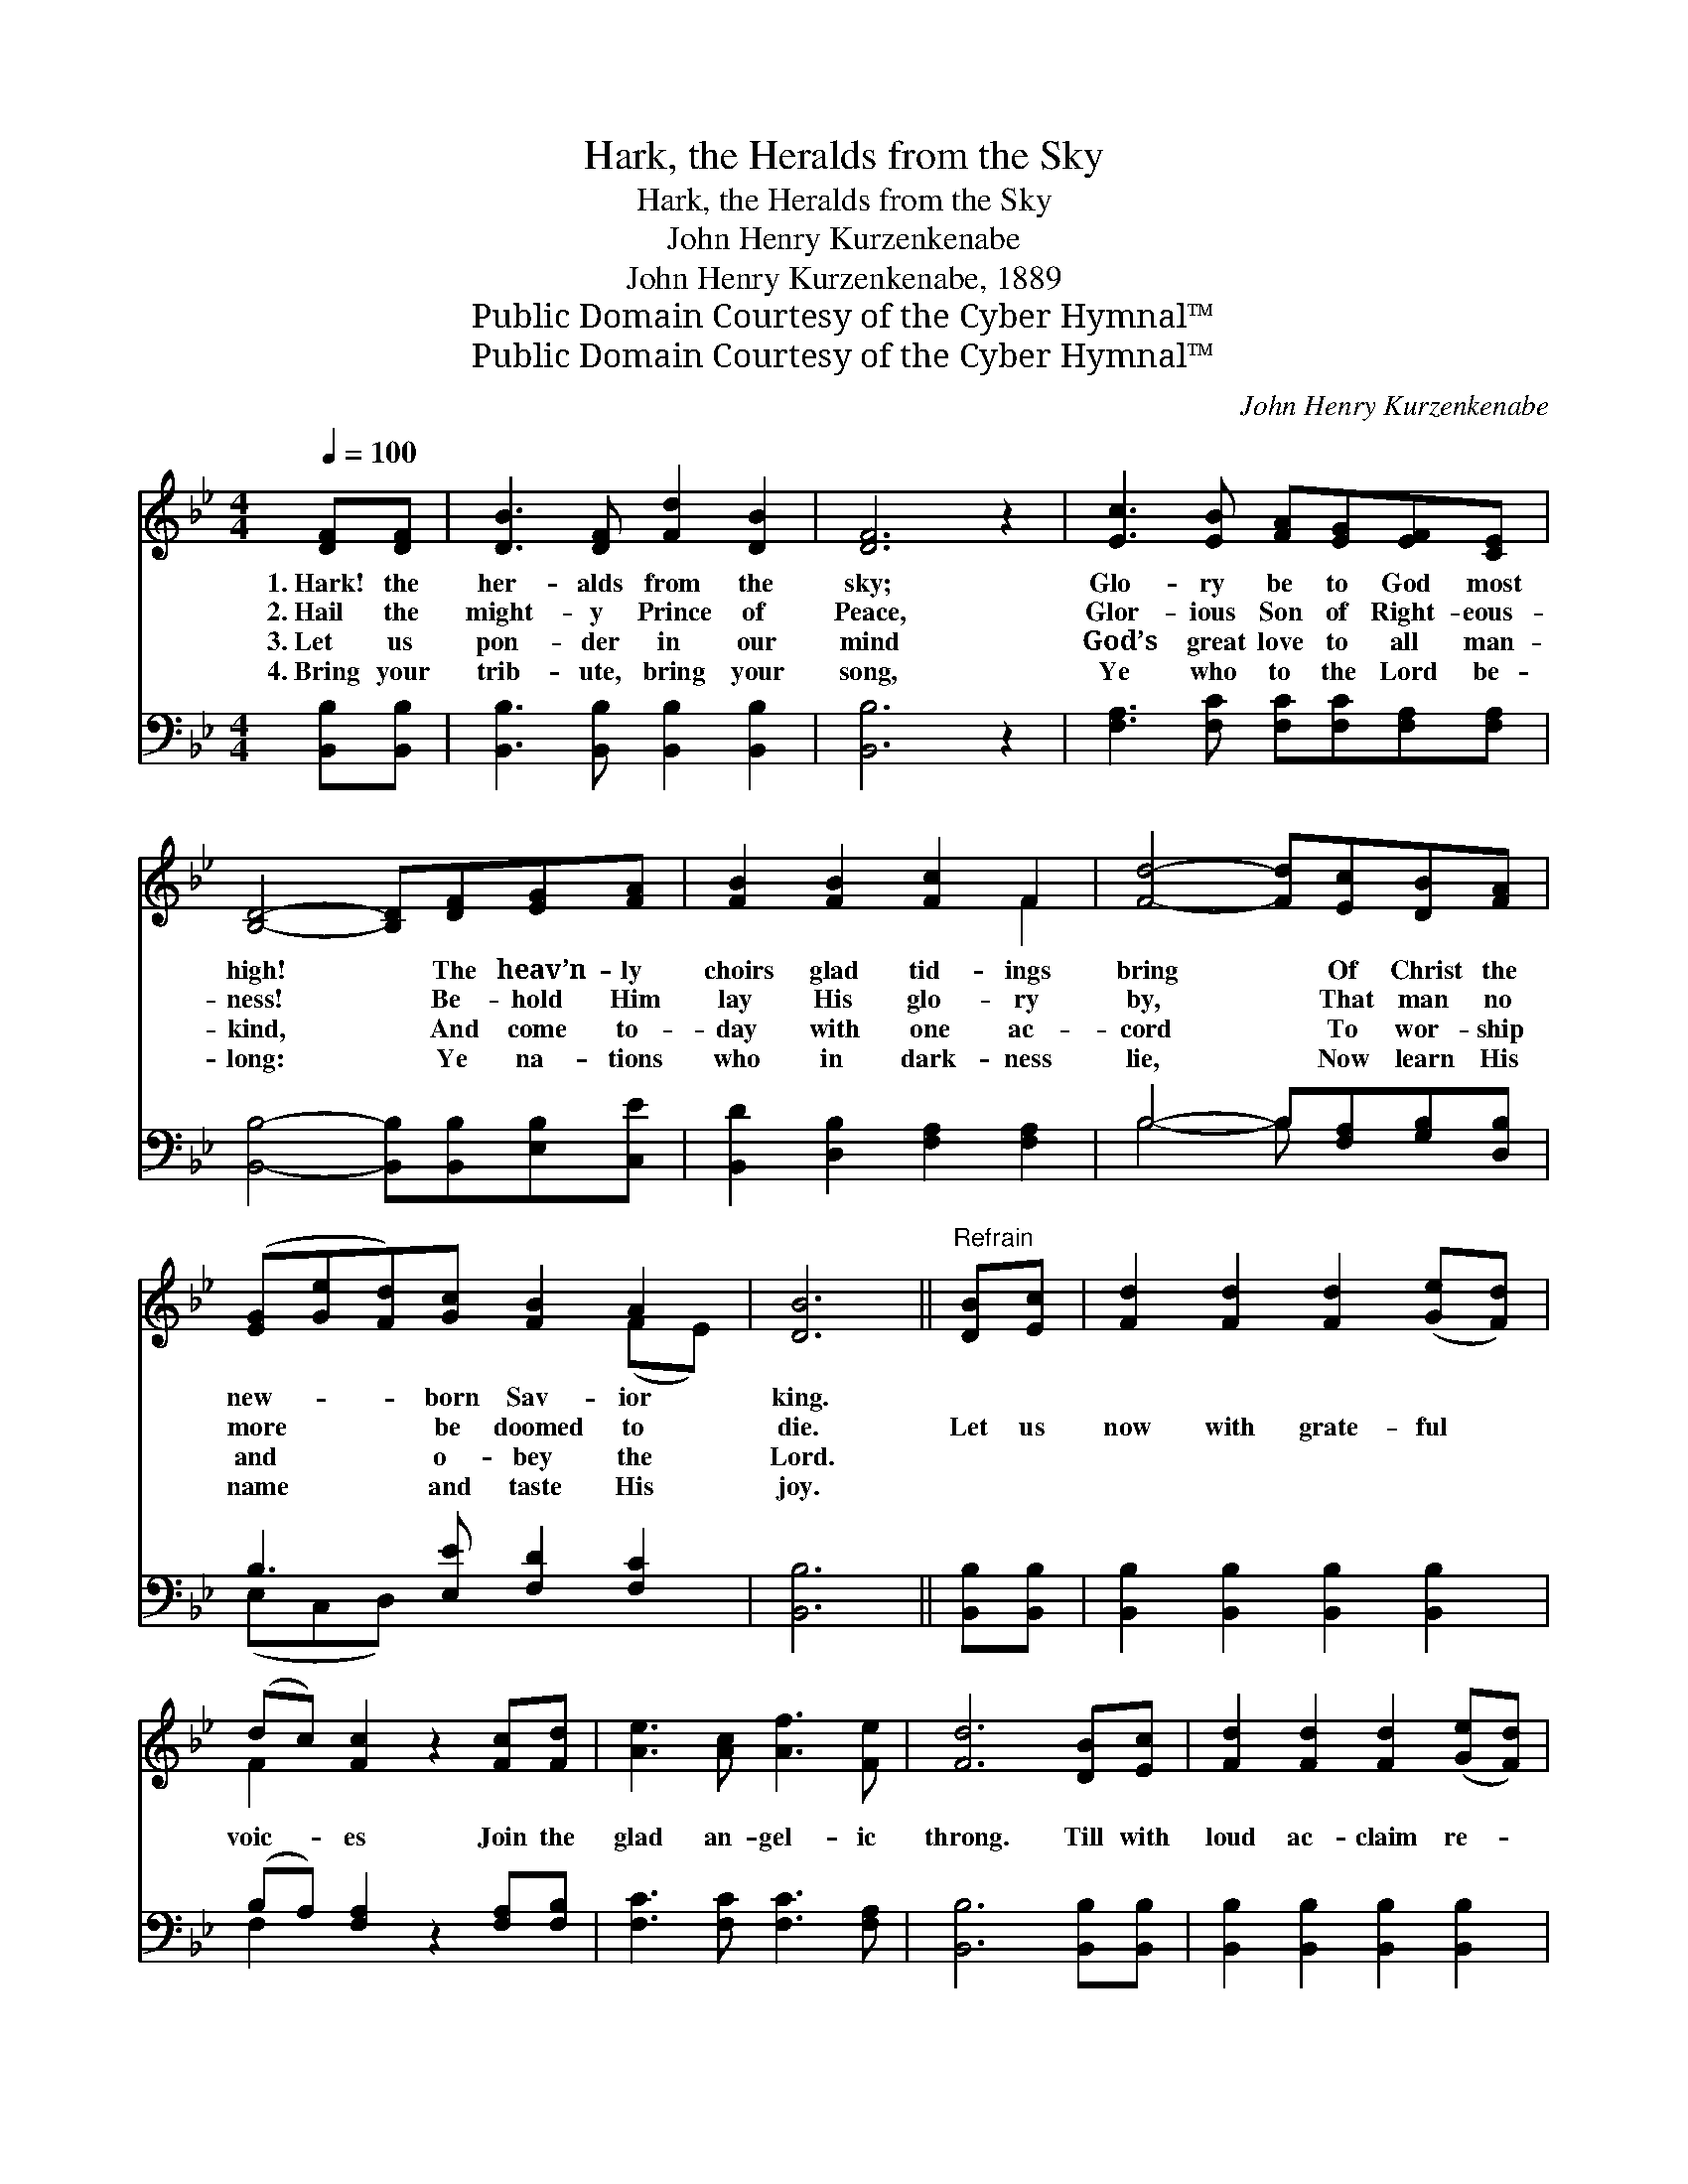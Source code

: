 X:1
T:Hark, the Heralds from the Sky
T:Hark, the Heralds from the Sky
T:John Henry Kurzenkenabe
T:John Henry Kurzenkenabe, 1889
T:Public Domain Courtesy of the Cyber Hymnal™
T:Public Domain Courtesy of the Cyber Hymnal™
C:John Henry Kurzenkenabe
Z:Public Domain
Z:Courtesy of the Cyber Hymnal™
%%score ( 1 2 ) ( 3 4 )
L:1/8
Q:1/4=100
M:4/4
K:Bb
V:1 treble 
V:2 treble 
V:3 bass 
V:4 bass 
V:1
 [DF][DF] | [DB]3 [DF] [Fd]2 [DB]2 | [DF]6 z2 | [Ec]3 [EB] [FA][EG][EF][CE] | %4
w: 1.~Hark! the|her- alds from the|sky;|Glo- ry be to God most|
w: 2.~Hail the|might- y Prince of|Peace,|Glor- ious Son of Right- eous-|
w: 3.~Let us|pon- der in our|mind|God’s great love to all man-|
w: 4.~Bring your|trib- ute, bring your|song,|Ye who to the Lord be-|
 [B,D]4- [B,D][DF][EG][FA] | [FB]2 [FB]2 [Fc]2 F2 | [Fd]4- [Fd][Ec][DB][FA] | %7
w: high! * The heav’n- ly|choirs glad tid- ings|bring * Of Christ the|
w: ness! * Be- hold Him|lay His glo- ry|by, * That man no|
w: kind, * And come to-|day with one ac-|cord * To wor- ship|
w: long: * Ye na- tions|who in dark- ness|lie, * Now learn His|
 ([EG][Ge][Fd])[Gc] [FB]2 A2 | [DB]6 ||"^Refrain" [DB][Ec] | [Fd]2 [Fd]2 [Fd]2 ([Ge][Fd]) | %11
w: new- * * born Sav- ior|king.|||
w: more * * be doomed to|die.|Let us|now with grate- ful *|
w: and * * o- bey the|Lord.|||
w: name * * and taste His|joy.|||
 (dc) [Fc]2 z2 [Fc][Fd] | [Ae]3 [Ac] [Af]3 [Fe] | [Fd]6 [DB][Ec] | [Fd]2 [Fd]2 [Fd]2 ([Ge][Fd]) | %15
w: ||||
w: voic- * es Join the|glad an- gel- ic|throng. Till with|loud ac- claim re- *|
w: ||||
w: ||||
 (dc) [Fc]2 z2 [Fc][Fd] | [Ac]3 [FA] [=EB]3 [EG] | F6 [EF][EF] | [DB]2 [DB][Ec] [Fd]2 [Fd][_Af] | %19
w: ||||
w: joic- * es Ev- ery|kin- dred, clime and|tongue, Sing- ing|glo- ry to God in the|
w: ||||
w: ||||
 [Gf]2 [Ge]2 [Gd]2 [Gc]2 |"^riten." [FB]2 [Fd]2 [Fc]2 !fermata![Ff]2 | [FB]6 |] %22
w: |||
w: high- est, On earth,|peace, good will toward|men.|
w: |||
w: |||
V:2
 x2 | x8 | x8 | x8 | x8 | x6 F2 | x8 | x6 (FE) | x6 || x2 | x8 | F2 x6 | x8 | x8 | x8 | F2 x6 | %16
 x8 | F6 x2 | x8 | x8 | x8 | x6 |] %22
V:3
 [B,,B,][B,,B,] | [B,,B,]3 [B,,B,] [B,,B,]2 [B,,B,]2 | [B,,B,]6 z2 | %3
 [F,A,]3 [F,C] [F,C][F,C][F,A,][F,A,] | [B,,B,]4- [B,,B,][B,,B,][E,B,][C,E] | %5
 [B,,D]2 [D,B,]2 [F,A,]2 [F,A,]2 | B,4- B,[F,A,][G,B,][D,B,] | B,3 [E,E] [F,D]2 [F,C]2 | %8
 [B,,B,]6 || [B,,B,][B,,B,] | [B,,B,]2 [B,,B,]2 [B,,B,]2 [B,,B,]2 | %11
 (B,A,) [F,A,]2 z2 [F,A,][F,B,] | [F,C]3 [F,C] [F,C]3 [F,A,] | [B,,B,]6 [B,,B,][B,,B,] | %14
 [B,,B,]2 [B,,B,]2 [B,,B,]2 [B,,B,]2 | (B,A,) [F,A,]2 z2 [F,A,][F,B,] | %16
 [F,C]3 [F,C] [C,C]3 [C,B,] | [F,A,]6 [F,A,][F,A,] | %18
 [B,,B,]2 [B,,B,][B,,B,] [B,,B,]2 [B,,B,][D,B,] | [E,B,]2 [E,B,]2 [E,B,]2 [E,E]2 | %20
 [F,D]2 [F,B,]2 [F,A,]2 [F,E]2 | [B,,B,D]6 |] %22
V:4
 x2 | x8 | x8 | x8 | x8 | x8 | B,4- B, x3 | (E,C,D,) x5 | x6 || x2 | x8 | F,2 x6 | x8 | x8 | x8 | %15
 F,2 x6 | x8 | x8 | x8 | x8 | x8 | x6 |] %22

